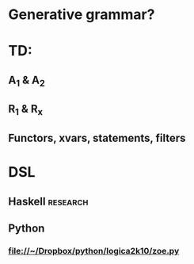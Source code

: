 
* Generative grammar?

* TD:
** A_1 & A_2
** R_1 & R_x
** Functors, xvars, statements, filters

* DSL
** Haskell 							   :research:
** Python
*** file://~/Dropbox/python/logica2k10/zoe.py
